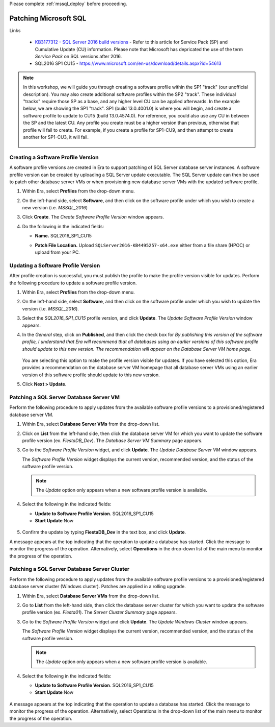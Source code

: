 .. _patch_sql:

Please complete :ref:`mssql_deploy` before proceeding.

----------------------
Patching Microsoft SQL
----------------------

Links

   - `KB3177312 - SQL Server 2016 build versions <https://support.microsoft.com/en-us/help/3177312/kb3177312-sql-server-2016-build-versions>`_ - Refer to this article for Service Pack (SP) and Cumulative Update (CU) information. Please note that Microsoft has depricated the use of the term *Service Pack* on SQL versions after 2016.

   - SQL2016 SP1 CU15 - https://www.microsoft.com/en-us/download/details.aspx?id=54613

.. note::

   In this workshop, we will guide you through creating a software profile within the SP1 "track" (our unofficial description). You may also create additional software profiles within the SP2 "track". These individual "tracks" require those SP as a base, and any higher level CU can be applied afterwards. In the example below, we are showing the SP1 "track". SP1 (build 13.0.4001.0) is where you will begin, and create a software profile to update to CU15 (build 13.0.4574.0). For reference, you could also use any CU in between the SP and the latest CU. Any profile you create must be a higher version than previous, otherwise that profile will fail to create. For example, if you create a profile for SP1-CU9, and then attempt to create another for SP1-CU3, it will fail.

      .. figure:: images/1.png

Creating a Software Profile Version
+++++++++++++++++++++++++++++++++++

A software profile versions are created in Era to support patching of SQL Server database server instances. A software profile version can be created by uploading a SQL Server update executable. The SQL Server update can then be used to patch other database server VMs or when provisioning new database server VMs with the updated software profile.

#. Within Era, select **Profiles** from the drop-down menu.

#. On the left-hand side, select **Software**, and then click on the software profile under which you wish to create a new version (i.e. `MSSQL_2016`)

#. Click **Create**. The *Create Software Profile Version* window appears.

#. Do the following in the indicated fields:

   - **Name.** SQL2016_SP1_CU15

   - **Patch File Location.** Upload ``SQLServer2016-KB4495257-x64.exe`` either from a file share (HPOC) or upload from your PC.

      .. figure:: images/2.png

Updating a Software Profile Version
+++++++++++++++++++++++++++++++++++

After profile creation is successful, you must publish the profile to make the profile version visible for updates. Perform the following procedure to update a software profile version.

#. Within Era, select **Profiles** from the drop-down menu.

#. On the left-hand side, select **Software**, and then click on the software profile under which you wish to update the version (i.e. `MSSQL_2016`).

#. Select the *SQL2016_SP1_CU15* profile version, and click **Update**. The *Update Software Profile Version* window appears.

#. In the *General* step, click on **Published**, and then click the check box for *By publishing this version of the software profile, I understand that Era will recommend that all databases using an earlier versions of this software profile should update to this new version. The recommendation will appear on the Database Server VM home page*.

   .. figure:: images/3.png

   You are selecting this option to make the profile version visible for updates. If you have selected this option, Era provides a recommendation on the database server VM homepage that all database server VMs using an earlier version of this software profile should update to this new version.

#. Click **Next > Update**.

Patching a SQL Server Database Server VM
++++++++++++++++++++++++++++++++++++++++

Perform the following procedure to apply updates from the available software profile versions to a provisioned/registered database server VM.

#. Within Era, select **Database Server VMs** from the drop-down list.

#. Click on **List** from the left-hand side, then click the database server VM for which you want to update the software profile version (ex. `FiestaDB_Dev`). The *Database Server VM Summary* page appears.

#. Go to the *Software Profile Version* widget, and click **Update**. The *Update Database Server VM* window appears.

   The *Software Profile Version* widget displays the current version, recommended version, and the status of the software profile version.

   .. note::

      The `Update` option only appears when a new software profile version is available.

#. Select the following in the indicated fields:

   - **Update to Software Profile Version**. SQL2016_SP1_CU15

   - **Start Update** Now

   .. figure:: images/4.png

#. Confirm the update by typing **FiestaDB_Dev** in the text box, and click **Update**.

A message appears at the top indicating that the operation to update a database has started. Click the message to monitor the progress of the operation. Alternatively, select **Operations** in the drop-down list of the main menu to monitor the progress of the operation.

Patching a SQL Server Database Server Cluster
+++++++++++++++++++++++++++++++++++++++++++++

Perform the following procedure to apply updates from the available software profile versions to a provisioned/registered database server cluster (Windows cluster). Patches are applied in a rolling upgrade.

#. Within Era, select **Database Server VMs** from the drop-down list.

#. Go to **List** from the left-hand side, then click the database server cluster for which you want to update the software profile version (ex. `Fiesta01`). The *Server Cluster Summary* page appears.

#. Go to the *Software Profile Version* widget and click **Update**. The *Update Windows Cluster* window appears.

   The *Software Profile Version* widget displays the current version, recommended version, and the status of the software profile version.

   .. Note::

      The `Update` option only appears when a new software profile version is available.

#. Select the following in the indicated fields:

   - **Update to Software Profile Version**. SQL2016_SP1_CU15

   - **Start Update** Now

   .. figure:: images/5.png

A message appears at the top indicating that the operation to update a database has started. Click the message to monitor the progress of the operation. Alternatively, select Operations in the drop-down list of the main menu to monitor the progress of the operation.
